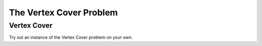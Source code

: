 .. This file is part of the OpenDSA eTextbook project. See
.. http://opendsa.org for more details.
.. Copyright (c) 2012-2020 by the OpenDSA Project Contributors, and
.. distributed under an MIT open source license.

.. avmetadata::
   :title: The Vertex Cover Problem
   :author: Nabanita Maji
   :institution: Virginia Tech
   :topic: NP-completeness
   :keyword: NP-Complete; Vertex Cover Problem
   :naturallanguage: en
   :programminglanguage: N/A
   :description: Presents the Vertex Cover problem. Includes a practice exercise where the user must determine the minimum vertex cover in a given graph.

The Vertex Cover Problem
========================

Vertex Cover
------------

.. inlineav:: vertexCoverCON ss
   :long_name: Vertex Cover
   :links: AV/NP/vertexCoverCON.css
   :scripts: AV/NP/vertexCoverCON.js
   :output: show
   :keyword: NP-completeness; Vertex Cover Problem

Try out an instance of the Vertex Cover problem on your own.

.. avembed:: Exercises/NP/vertexCoverPRO.html ka
   :long_name: Practice Exercise for Vertex Cover
   :keyword: NP-completeness; Vertex Cover Problem
